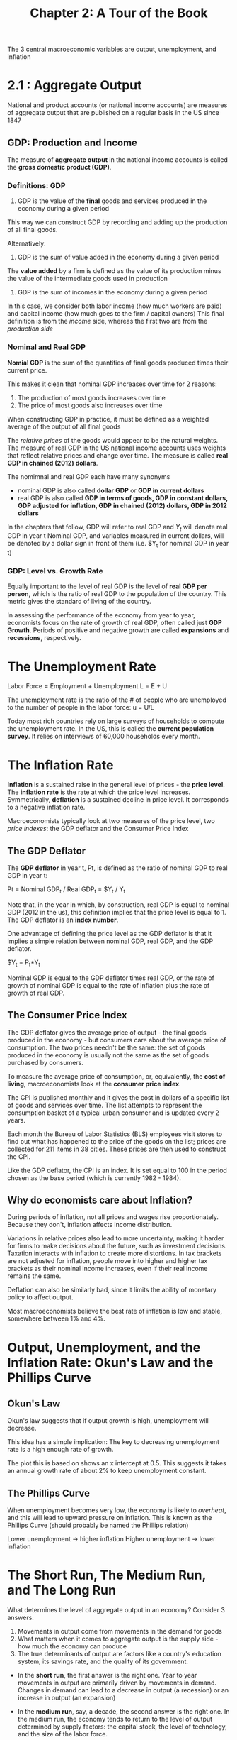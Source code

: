 #+TITLE: Chapter 2: A Tour of the Book

The 3 central macroeconomic variables are output, unemployment, and inflation

* 2.1 : Aggregate Output

National and product accounts (or national income accounts) are measures of aggregate output that are published on a regular basis in the US since 1847

** GDP: Production and Income

The measure of *aggregate output* in the national income accounts is called the *gross domestic product (GDP)*.

*** Definitions: GDP

1. GDP is the value of the *final* goods and services produced in the economy during a given period

This way we can construct GDP by recording and adding up the production of all final goods.

Alternatively:

2. GDP is the sum of value added in the economy during a given period

The *value added* by a firm is defined as the value of its production minus the value of the intermediate goods used in production

3. GDP is the sum of incomes in the economy during a given period

In this case, we consider both labor income (how much workers are paid) and capital income (how much goes to the firm / capital owners)
This final definition is from the /income/ side, whereas the first two are from the /production side/

*** Nominal and Real GDP

*Nomial GDP* is the sum of the quantities of final goods produced times their current price.

This makes it clean that nominal GDP increases over time for 2 reasons:
1. The production of most goods increases over time
2. The price of most goods also increases over time

When constructing GDP in practice, it must be defined as a weighted average of the output of all final goods

The /relative prices/ of the goods would appear to be the natural weights. The measure of real GDP in the US national income
accounts uses weights that reflect relative prices and change over time. The measure is called *real GDP in chained (2012) dollars*.

The nomimnal and real GDP each have many synonyms

- nominal GDP is also called *dollar GDP* or *GDP in current dollars*
- real GDP is also called *GDP in terms of goods, GDP in constant dollars, GDP adjusted for inflation, GDP in chained (2012) dollars, GDP in 2012 dollars*

In the chapters that follow, GDP will refer to real GDP and $Y_t$ will denote real GDP in year t
Nominal GDP, and variables measured in current dollars, will be denoted by a dollar sign in front of them (i.e. $Y_t for nominal GDP in year t)

*** GDP: Level vs. Growth Rate

Equally important to the level of real GDP is the level of *real GDP per person*, which is the ratio of real GDP to the population of the country. This metric gives the standard of living of the country.

In assessing the performance of the economy from year to year, economists focus on the rate of growth of real GDP, often called just *GDP Growth*. Periods of positive  and negative growth are called *expansions* and *recessions*, respectively.

* The Unemployment Rate

Labor Force = Employment + Unemployment
L = E + U

The unemployment rate is the ratio of the # of people who are unemployed to the number of people in the labor force: u = U/L

Today most rich countries rely on large surveys of households to compute the unemployment rate. In the US, this is called the *current population survey*.
It relies on interviews of 60,000 households every month.

* The Inflation Rate

*Inflation* is a sustained raise in the general level of prices - the *price level*. The *inflation rate* is the rate at which the price level increases.
Symmetrically, *deflation* is a sustained decline in price level. It corresponds to a negative inflation rate.

Macroeconomists typically look at two measures of the price level, two /price indexes/: the GDP deflator and the Consumer Price Index

** The GDP Deflator

The *GDP deflator* in year t, Pt, is defined as the ratio of nominal GDP to real GDP in year t:

Pt = Nominal GDP_t / Real GDP_t = $Y_t / Y_t

Note that, in the year in which, by construction, real GDP is equal to nominal GDP (2012 in the us), this definition implies that the price level is equal to 1.
The GDP deflator is an *index number*.

One advantage of defining the price level as the GDP deflator is that it implies a simple relation between nominal GDP, real GDP, and the GDP deflator.

$Y_t = P_t*Y_t

Nominal GDP is equal to the GDP deflator times real GDP, or the rate of growth of nominal GDP is equal to the rate of inflation plus the rate of growth of real GDP.

** The Consumer Price Index

The GDP deflator gives the average price of output - the final goods produced in the economy - but consumers care about the average price of consumption.
The two prices needn't be the same: the set of goods produced in the economy is usually not the same as the set of goods purchased by consumers.

To measure the average price of consumption, or, equivalently, the *cost of living*, macroeconomists look at the *consumer price index*.

The CPI is published monthly and it gives the cost in dollars of a specific list of goods and services over time. The list attempts to represent the
consumption basket of a typical urban consumer and is updated every 2 years.

Each month the Bureau of Labor Statistics (BLS) employees visit stores to find out what has happened to the price of the goods on the list;
prices are collected for 211 items in 38 cities. These prices are then used to construct the CPI.

Like the GDP deflator, the CPI is an index. It is set equal to 100 in the period chosen as the base period (which is currently 1982 - 1984).

** Why do economists care about Inflation?

During periods of inflation, not all prices and wages rise proportionately. Because they don't, inflation affects income distribution.

Variations in relative prices also lead to more uncertainty, making it harder for firms to make decisions about the future, such as investment decisions.
Taxation interacts with inflation to create more distortions. In tax brackets are not adjusted for inflation, people move into higher and higher tax brackets as their nominal income increases, even if their real income remains the same.

Deflation can also be similarly bad, since it limits the ability of monetary policy to affect output.

Most macroeconomists believe the best rate of inflation is low and stable, somewhere between 1% and 4%.

* Output, Unemployment, and the Inflation Rate: Okun's Law and the Phillips Curve

** Okun's Law

Okun's law suggests that if output growth is high, unemployment will decrease.

This idea has a simple implication: The key to decreasing unemployment rate is a high enough rate of growth.

The plot this is based on shows an x intercept at 0.5. This suggests it takes an annual growth rate of about 2% to keep unemployment constant.

** The Phillips Curve

When unemployment becomes very low, the economy is likely to /overheat/, and this will lead to upward pressure on inflation.
This is known as the Phillips Curve (should probably be named the Phillips relation)

Lower unemployment -> higher inflation
Higher unemployment -> lower inflation

* The Short Run, The Medium Run, and The Long Run

What determines the level of aggregate output in an economy? Consider 3 answers:
1. Movements in output come from movements in the demand for goods
2. What matters when it comes to aggregate output is the supply side - how much the economy can produce
3. The true determinants of output are factors like a country's education system, its savings rate, and the quality of its government.


- In the *short run*, the first answer is the right one. Year to year movements in output are primarily driven by movements in demand.
  Changes in demand can lead to a decrease in output (a recession) or an increase in output (an expansion)

- In the *medium run*, say, a decade, the second answer is the right one. In the medium run, the economy tends to return to the level of output
  determined by supply factors: the capital stock, the level of technology, and the size of the labor force.

- In the *long run*, say, a few decades or more, the third answer is the right one. A good example is China, and to understand both the capital stock
  and the level of technology in China, we must look at factors like the education system, the savings rate, and the role of government.
